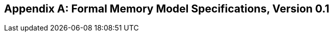 [appendix]
== Formal Memory Model Specifications, Version 0.1
[[mm-formal]]

ifdef::archi-CV32A60X,archi-CV32A65X[]
{ohg-config}: No RVWMO memory model.
endif::[]
